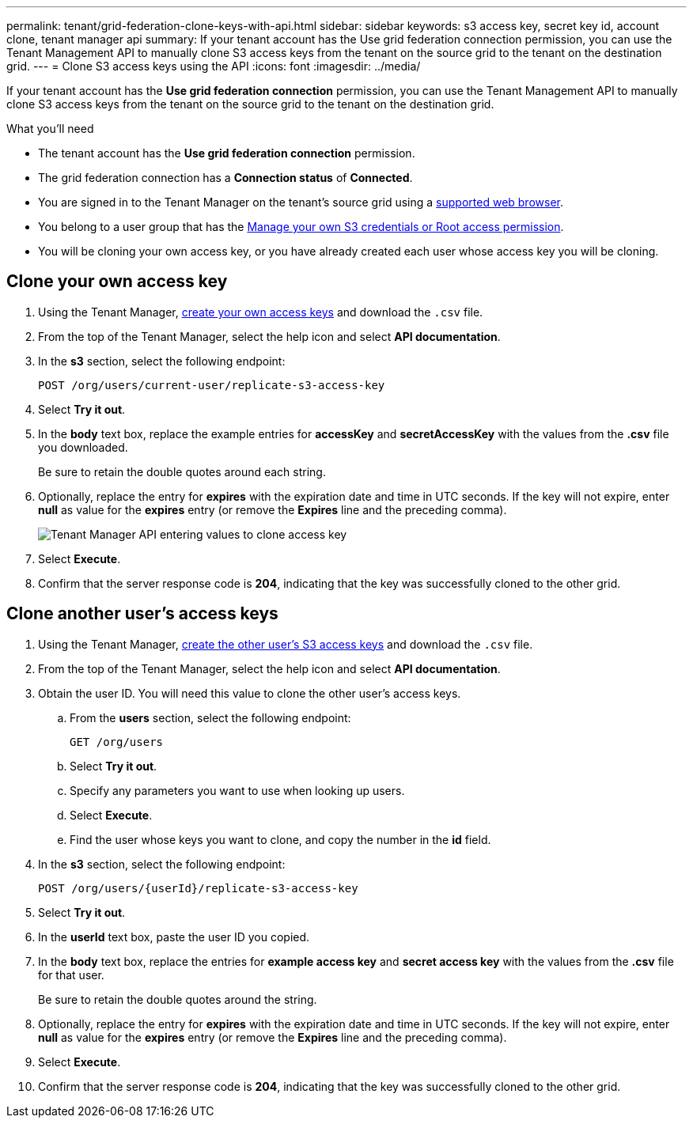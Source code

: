 ---
permalink: tenant/grid-federation-clone-keys-with-api.html
sidebar: sidebar
keywords: s3 access key, secret key id, account clone, tenant manager api
summary: If your tenant account has the Use grid federation connection permission, you can use the Tenant Management API to manually clone S3 access keys from the tenant on the source grid to the tenant on the destination grid.
---
= Clone S3 access keys using the API
:icons: font
:imagesdir: ../media/

[.lead]
If your tenant account has the *Use grid federation connection* permission, you can use the Tenant Management API to manually clone S3 access keys from the tenant on the source grid to the tenant on the destination grid.

.What you'll need

* The tenant account has the *Use grid federation connection* permission. 
* The grid federation connection has a *Connection status* of *Connected*.
* You are signed in to the Tenant Manager on the tenant's source grid using a xref:../admin/web-browser-requirements.adoc[supported web browser].
* You belong to a user group that has the xref:tenant-management-permissions.adoc[Manage your own S3 credentials or Root access permission].
* You will be cloning your own access key, or you have already created each user whose access key you will be cloning.

== Clone your own access key

. Using the Tenant Manager, xref:creating-your-own-s3-access-keys.adoc[create your own access keys] and download the `.csv` file.

. From the top of the Tenant Manager, select the help icon and select *API documentation*.

. In the *s3* section, select the following endpoint:
+
`POST /org/users/current-user/replicate-s3-access-key`

. Select *Try it out*.

. In the *body* text box, replace the example entries for *accessKey* and *secretAccessKey* with the values from the *.csv* file you downloaded.
+
Be sure to retain the double quotes around each string.

. Optionally, replace the entry for *expires* with the expiration date and time in UTC seconds. If the key will not expire, enter *null* as value for the *expires* entry (or remove the *Expires* line and the preceding comma).
+
image::../media/grid-federation-clone-access-key.png[Tenant Manager API entering values to clone access key]

. Select *Execute*.

. Confirm that the server response code is *204*, indicating that the key was successfully cloned to the other grid. 

== Clone another user's access keys

. Using the Tenant Manager, xref:creating-another-users-s3-access-keys.adoc[create the other user's S3 access keys] and download the `.csv` file.

. From the top of the Tenant Manager, select the help icon and select *API documentation*.

. Obtain the user ID. You will need this value to clone the other user's access keys.

.. From the *users* section, select the following endpoint:
+
`GET /org/users`

.. Select *Try it out*.

.. Specify any parameters you want to use when looking up users. 

.. Select *Execute*.

.. Find the user whose keys you want to clone, and copy the number in the *id* field. 

. In the *s3* section, select the following endpoint:
+
`POST /org/users/{userId}/replicate-s3-access-key`

. Select *Try it out*.

. In the *userId* text box, paste the user ID you copied.

. In the *body* text box, replace the entries for *example access key* and *secret access key* with the values from the *.csv* file for that user.
+
Be sure to retain the double quotes around the string.

. Optionally, replace the entry for *expires* with the expiration date and time in UTC seconds. If the key will not expire, enter *null* as value for the *expires* entry (or remove the *Expires* line and the preceding comma).

. Select *Execute*.

. Confirm that the server response code is *204*, indicating that the key was successfully cloned to the other grid. 
